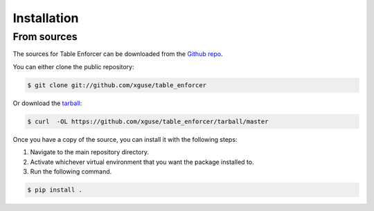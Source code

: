 .. highlight:: shell

============
Installation
============


..  Stable release
    --------------

    To install Table Enforcer, run this command in your terminal:

    .. code-block:: console

        $ pip install table_enforcer

    This is the preferred method to install Table Enforcer, as it will always install the most recent stable release.

    If you don't have `pip`_ installed, this `Python installation guide`_ can guide
    you through the process.

    .. _pip: https://pip.pypa.io
    .. _Python installation guide: http://docs.python-guide.org/en/latest/starting/installation/


From sources
------------

The sources for Table Enforcer can be downloaded from the `Github repo`_.

You can either clone the public repository:

.. code-block:: console

    $ git clone git://github.com/xguse/table_enforcer

Or download the `tarball`_:

.. code-block:: console

    $ curl  -OL https://github.com/xguse/table_enforcer/tarball/master

Once you have a copy of the source, you can install it with the following steps:

#. Navigate to the main repository directory.
#. Activate whichever virtual environment that you want the package installed to.
#. Run the following command.

.. code-block:: console

    $ pip install .


.. _Github repo: https://github.com/xguse/table_enforcer
.. _tarball: https://github.com/xguse/table_enforcer/tarball/master
